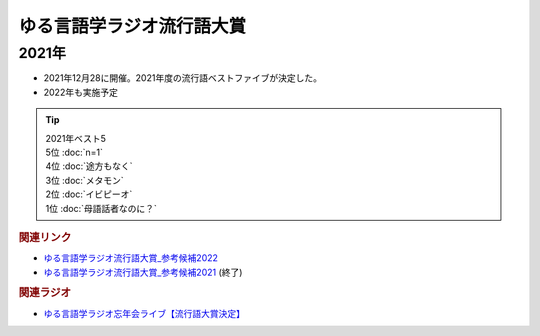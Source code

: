 ゆる言語学ラジオ流行語大賞
==========================================================
.. glossary::
  ゆる言語学ラジオ流行語大賞 : ゆ

2021年
-----------
* 2021年12月28に開催。2021年度の流行語ベストファイブが決定した。
* 2022年も実施予定

.. tip:: 
  | 2021年ベスト5
  | 5位 :doc:`n=1` 
  | 4位 :doc:`途方もなく` 
  | 3位 :doc:`メタモン` 
  | 2位 :doc:`イビピーオ` 
  | 1位 :doc:`母語話者なのに？` 


.. rubric:: 関連リンク
* `ゆる言語学ラジオ流行語大賞_参考候補2022`_ 
* `ゆる言語学ラジオ流行語大賞_参考候補2021`_ (終了)

.. rubric:: 関連ラジオ
* `ゆる言語学ラジオ忘年会ライブ【流行語大賞決定】`_

.. _ゆる言語学ラジオ忘年会ライブ【流行語大賞決定】: https://www.youtube.com/watch?v=poT4BzX7e_Q

.. _ゆる言語学ラジオ流行語大賞_参考候補2021: https://docs.google.com/spreadsheets/d/e/2PACX-1vTI3KKa1LA8HpdyAb_-QDrEG-tgaBDMwADNYXWYzSS7i38wLDMPLbglXZJqkULXXNjgLDyp33E5ARgg/pubhtml?gid=0&single=true

.. _ゆる言語学ラジオ流行語大賞_参考候補2022: https://docs.google.com/spreadsheets/d/1v7RhkruFm3Fzh1TFtcpzIMMzQ7N0geRLnvkLxeBDr4U/edit#gid=0
